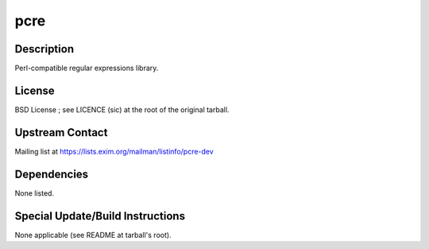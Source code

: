 pcre
====

Description
-----------

Perl-compatible regular expressions library.

License
-------

BSD License ; see LICENCE (sic) at the root of the original tarball.

.. _upstream_contact:

Upstream Contact
----------------

Mailing list at https://lists.exim.org/mailman/listinfo/pcre-dev

Dependencies
------------

None listed.

.. _special_updatebuild_instructions:

Special Update/Build Instructions
---------------------------------

None applicable (see README at tarball's root).
